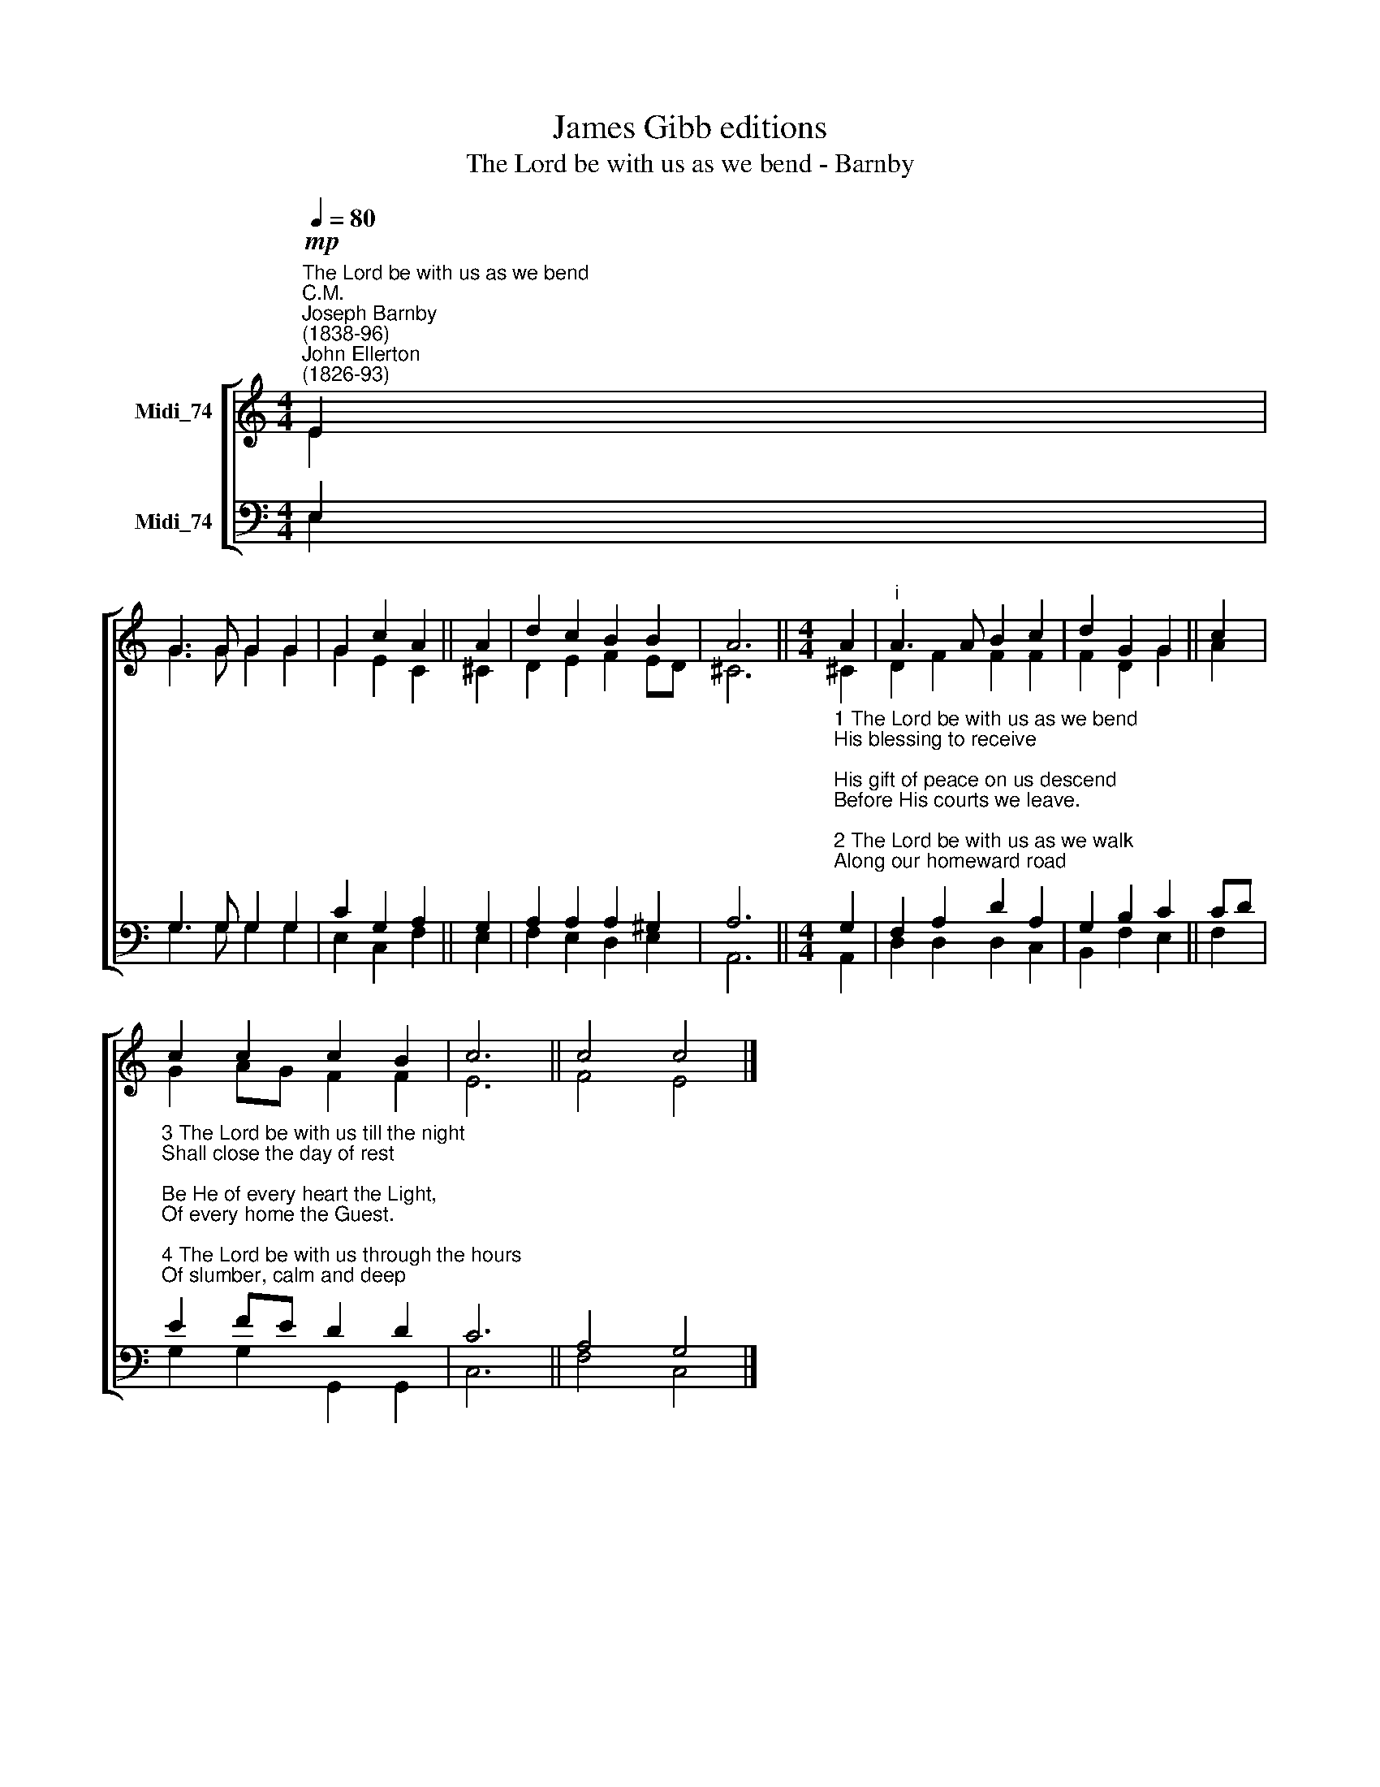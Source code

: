 X:1
T:James Gibb editions
T:The Lord be with us as we bend - Barnby
%%score [ ( 1 2 ) ( 3 4 ) ]
L:1/8
Q:1/4=80
M:4/4
K:C
V:1 treble nm="Midi_74"
V:2 treble 
V:3 bass nm="Midi_74"
V:4 bass 
V:1
!mp!"^The Lord be with us as we bend""^C.M.""^Joseph Barnby\n(1838-96)""^John Ellerton\n(1826-93)" E2 | %1
 G3 G G2 G2 | G2 c2 A2 || A2 | d2 c2 B2 B2 | A6 ||[M:4/4] A2 |"^i" A3 A B2 c2 | d2 G2 G2 || c2 | %10
 c2 c2 c2 B2 | c6 || c4 c4 |] %13
V:2
 E2 | G3 G G2 G2 | G2 E2 C2 || ^C2 | D2 E2 F2 ED | ^C6 ||[M:4/4] ^C2 | D2 F2 F2 F2 | F2 D2 G2 || %9
 A2 | G2 AG F2 F2 | E6 || F4 E4 |] %13
V:3
 E,2 | G,3 G, G,2 G,2 | C2 G,2 A,2 || G,2 | A,2 A,2 A,2 ^G,2 | A,6 || %6
[M:4/4]"^1 The Lord be with us as we bend\nHis blessing to receive;\nHis gift of peace on us descend\nBefore His courts we leave.\n\n2 The Lord be with us as we walk\nAlong our homeward road;\nIn silent thought or friendly talk\nOur hearts be near to God." G,2 | %7
 F,2 A,2 D2 A,2 | G,2 B,2 C2 || CD | %10
"^3 The Lord be with us till the night\nShall close the day of rest;\nBe He of every heart the Light,\nOf every home the Guest.\n\n4 The Lord be with us through the hours\nOf slumber, calm and deep;\nProtect our homes, renew our powers,\nAnd guard His people's sleep." E2 FE D2 D2 | %11
 C6 || A,4 G,4 |] %13
V:4
 E,2 | G,3 G, G,2 G,2 | E,2 C,2 F,2 || E,2 | F,2 E,2 D,2 E,2 | A,,6 ||[M:4/4] A,,2 | %7
 D,2 D,2 D,2 C,2 | B,,2 F,2 E,2 || F,2 | G,2 G,2 G,,2 G,,2 | C,6 || F,4 C,4 |] %13

